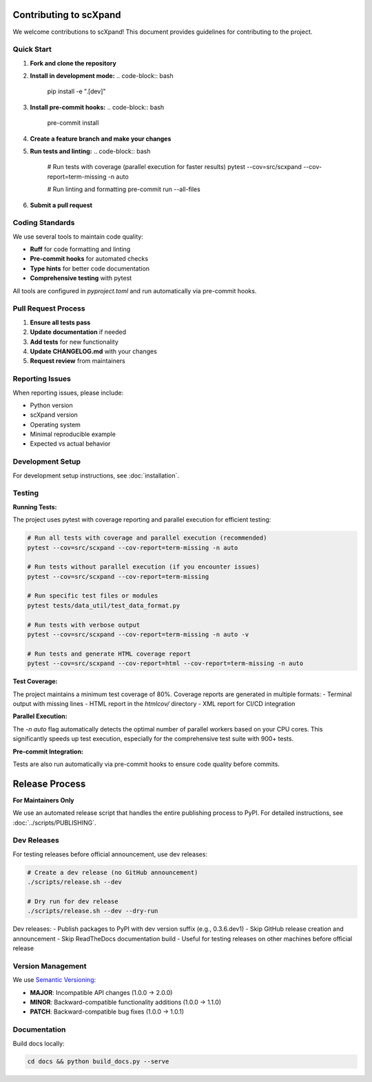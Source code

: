 Contributing to scXpand
=======================

We welcome contributions to scXpand! This document provides guidelines for contributing to the project.

Quick Start
-----------

1. **Fork and clone the repository**
2. **Install in development mode:**
   .. code-block:: bash
      pip install -e ".[dev]"
3. **Install pre-commit hooks:**
   .. code-block:: bash
      pre-commit install
4. **Create a feature branch and make your changes**
5. **Run tests and linting:**
   .. code-block:: bash
      # Run tests with coverage (parallel execution for faster results)
      pytest --cov=src/scxpand --cov-report=term-missing -n auto

      # Run linting and formatting
      pre-commit run --all-files
6. **Submit a pull request**

Coding Standards
----------------

We use several tools to maintain code quality:

- **Ruff** for code formatting and linting
- **Pre-commit hooks** for automated checks
- **Type hints** for better code documentation
- **Comprehensive testing** with pytest

All tools are configured in `pyproject.toml` and run automatically via pre-commit hooks.

Pull Request Process
--------------------

1. **Ensure all tests pass**
2. **Update documentation** if needed
3. **Add tests** for new functionality
4. **Update CHANGELOG.md** with your changes
5. **Request review** from maintainers

Reporting Issues
----------------

When reporting issues, please include:

- Python version
- scXpand version
- Operating system
- Minimal reproducible example
- Expected vs actual behavior

Development Setup
-----------------

For development setup instructions, see :doc:`installation`.

Testing
-------

**Running Tests:**

The project uses pytest with coverage reporting and parallel execution for efficient testing:

.. code-block:: bash

    # Run all tests with coverage and parallel execution (recommended)
    pytest --cov=src/scxpand --cov-report=term-missing -n auto

    # Run tests without parallel execution (if you encounter issues)
    pytest --cov=src/scxpand --cov-report=term-missing

    # Run specific test files or modules
    pytest tests/data_util/test_data_format.py

    # Run tests with verbose output
    pytest --cov=src/scxpand --cov-report=term-missing -n auto -v

    # Run tests and generate HTML coverage report
    pytest --cov=src/scxpand --cov-report=html --cov-report=term-missing -n auto

**Test Coverage:**

The project maintains a minimum test coverage of 80%. Coverage reports are generated in multiple formats:
- Terminal output with missing lines
- HTML report in the `htmlcov/` directory
- XML report for CI/CD integration

**Parallel Execution:**

The `-n auto` flag automatically detects the optimal number of parallel workers based on your CPU cores. This significantly speeds up test execution, especially for the comprehensive test suite with 900+ tests.

**Pre-commit Integration:**

Tests are also run automatically via pre-commit hooks to ensure code quality before commits.

Release Process
===============

**For Maintainers Only**

We use an automated release script that handles the entire publishing process to PyPI.
For detailed instructions, see :doc:`../scripts/PUBLISHING`.

Dev Releases
------------

For testing releases before official announcement, use dev releases:

.. code-block:: bash

    # Create a dev release (no GitHub announcement)
    ./scripts/release.sh --dev

    # Dry run for dev release
    ./scripts/release.sh --dev --dry-run

Dev releases:
- Publish packages to PyPI with dev version suffix (e.g., 0.3.6.dev1)
- Skip GitHub release creation and announcement
- Skip ReadTheDocs documentation build
- Useful for testing releases on other machines before official release

Version Management
------------------

We use `Semantic Versioning <https://semver.org/>`_:

- **MAJOR**: Incompatible API changes (1.0.0 → 2.0.0)
- **MINOR**: Backward-compatible functionality additions (1.0.0 → 1.1.0)
- **PATCH**: Backward-compatible bug fixes (1.0.0 → 1.0.1)

Documentation
-------------

Build docs locally:

.. code-block:: bash

   cd docs && python build_docs.py --serve
